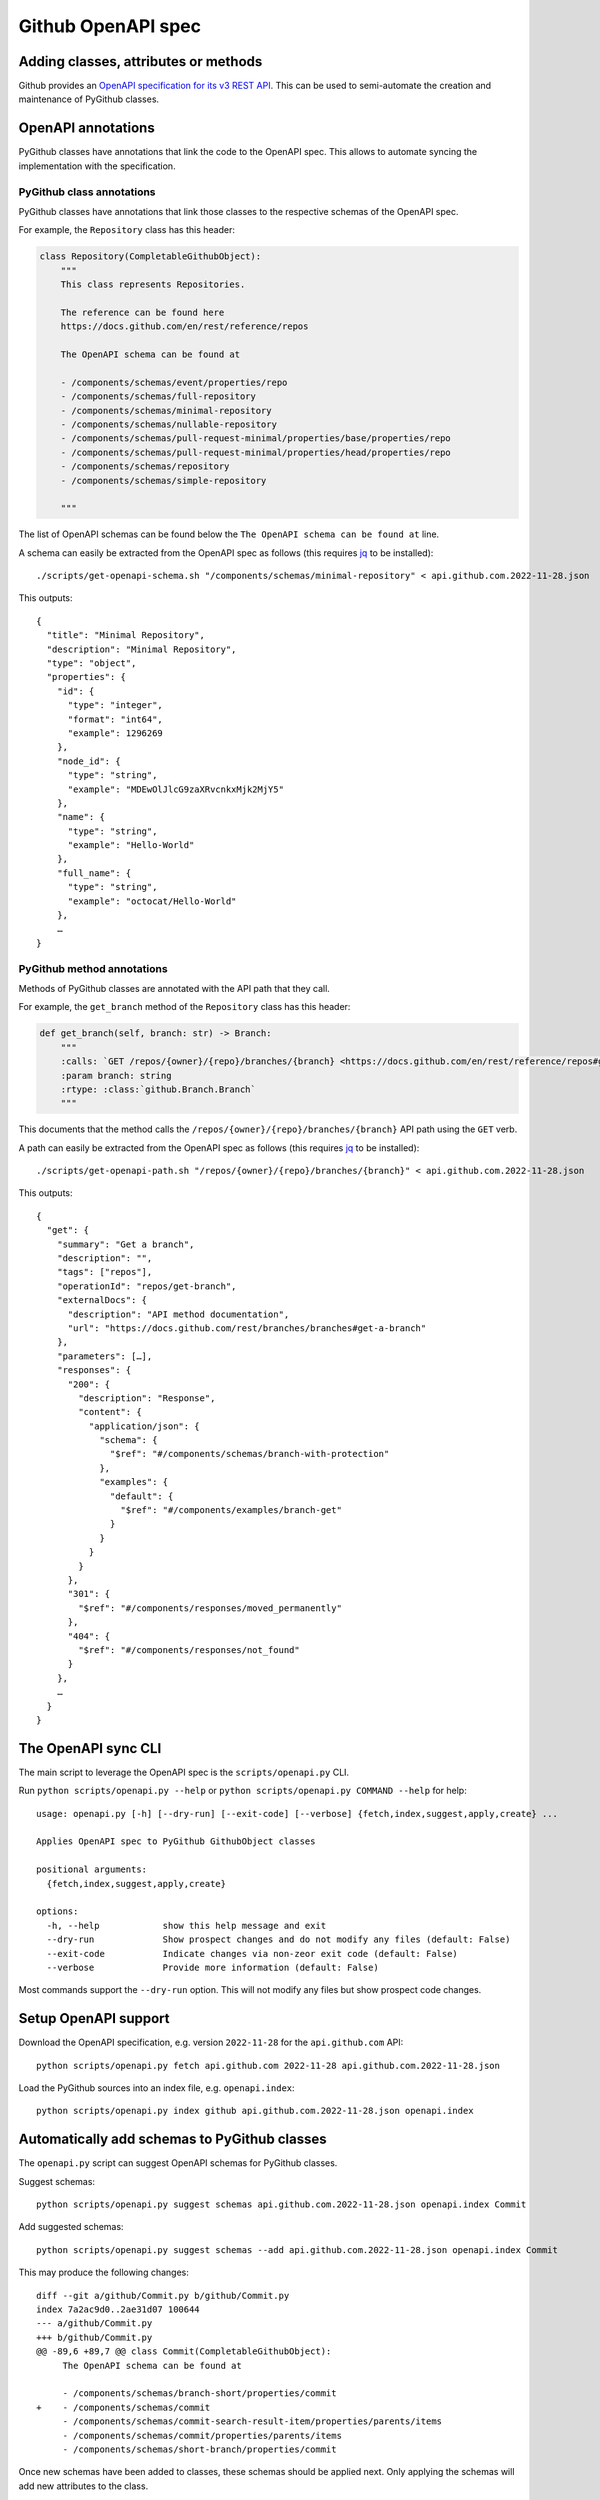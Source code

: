 Github OpenAPI spec
===================

Adding classes, attributes or methods
-------------------------------------

Github provides an `OpenAPI specification for its v3 REST API <https://github.com/github/rest-api-description/>`__.
This can be used to semi-automate the creation and maintenance of PyGithub classes.

OpenAPI annotations
-------------------

PyGithub classes have annotations that link the code to the OpenAPI spec. This allows to automate syncing
the implementation with the specification.

PyGithub class annotations
~~~~~~~~~~~~~~~~~~~~~~~~~~

PyGithub classes have annotations that link those classes to the respective schemas of the OpenAPI spec.

For example, the ``Repository`` class has this header:

.. code-block:: python

    class Repository(CompletableGithubObject):
        """
        This class represents Repositories.

        The reference can be found here
        https://docs.github.com/en/rest/reference/repos

        The OpenAPI schema can be found at

        - /components/schemas/event/properties/repo
        - /components/schemas/full-repository
        - /components/schemas/minimal-repository
        - /components/schemas/nullable-repository
        - /components/schemas/pull-request-minimal/properties/base/properties/repo
        - /components/schemas/pull-request-minimal/properties/head/properties/repo
        - /components/schemas/repository
        - /components/schemas/simple-repository

        """

The list of OpenAPI schemas can be found below the ``The OpenAPI schema can be found at`` line.

.. _get-openapi-schema:

A schema can easily be extracted from the OpenAPI spec as follows (this requires `jq <https://jqlang.github.io/jq/>`__ to be installed)::

    ./scripts/get-openapi-schema.sh "/components/schemas/minimal-repository" < api.github.com.2022-11-28.json

This outputs::

    {
      "title": "Minimal Repository",
      "description": "Minimal Repository",
      "type": "object",
      "properties": {
        "id": {
          "type": "integer",
          "format": "int64",
          "example": 1296269
        },
        "node_id": {
          "type": "string",
          "example": "MDEwOlJlcG9zaXRvcnkxMjk2MjY5"
        },
        "name": {
          "type": "string",
          "example": "Hello-World"
        },
        "full_name": {
          "type": "string",
          "example": "octocat/Hello-World"
        },
        …
    }

PyGithub method annotations
~~~~~~~~~~~~~~~~~~~~~~~~~~~

Methods of PyGithub classes are annotated with the API path that they call.

For example, the ``get_branch`` method of the ``Repository`` class has this header:

.. code-block:: python

    def get_branch(self, branch: str) -> Branch:
        """
        :calls: `GET /repos/{owner}/{repo}/branches/{branch} <https://docs.github.com/en/rest/reference/repos#get-a-branch>`_
        :param branch: string
        :rtype: :class:`github.Branch.Branch`
        """

This documents that the method calls the ``/repos/{owner}/{repo}/branches/{branch}`` API path using the ``GET`` verb.

.. _get-openapi-path:

A path can easily be extracted from the OpenAPI spec as follows (this requires `jq <https://jqlang.github.io/jq/>`__ to be installed)::

    ./scripts/get-openapi-path.sh "/repos/{owner}/{repo}/branches/{branch}" < api.github.com.2022-11-28.json

This outputs::

    {
      "get": {
        "summary": "Get a branch",
        "description": "",
        "tags": ["repos"],
        "operationId": "repos/get-branch",
        "externalDocs": {
          "description": "API method documentation",
          "url": "https://docs.github.com/rest/branches/branches#get-a-branch"
        },
        "parameters": […],
        "responses": {
          "200": {
            "description": "Response",
            "content": {
              "application/json": {
                "schema": {
                  "$ref": "#/components/schemas/branch-with-protection"
                },
                "examples": {
                  "default": {
                    "$ref": "#/components/examples/branch-get"
                  }
                }
              }
            }
          },
          "301": {
            "$ref": "#/components/responses/moved_permanently"
          },
          "404": {
            "$ref": "#/components/responses/not_found"
          }
        },
        …
      }
    }

The OpenAPI sync CLI
--------------------

The main script to leverage the OpenAPI spec is the ``scripts/openapi.py`` CLI.

Run ``python scripts/openapi.py --help`` or ``python scripts/openapi.py COMMAND --help`` for help::

    usage: openapi.py [-h] [--dry-run] [--exit-code] [--verbose] {fetch,index,suggest,apply,create} ...

    Applies OpenAPI spec to PyGithub GithubObject classes

    positional arguments:
      {fetch,index,suggest,apply,create}

    options:
      -h, --help            show this help message and exit
      --dry-run             Show prospect changes and do not modify any files (default: False)
      --exit-code           Indicate changes via non-zeor exit code (default: False)
      --verbose             Provide more information (default: False)

Most commands support the ``--dry-run`` option. This will not modify any files but show prospect code changes.

Setup OpenAPI support
---------------------

Download the OpenAPI specification, e.g. version ``2022-11-28`` for the ``api.github.com`` API::

    python scripts/openapi.py fetch api.github.com 2022-11-28 api.github.com.2022-11-28.json

Load the PyGithub sources into an index file, e.g. ``openapi.index``::

    python scripts/openapi.py index github api.github.com.2022-11-28.json openapi.index

Automatically add schemas to PyGithub classes
---------------------------------------------

The ``openapi.py`` script can suggest OpenAPI schemas for PyGithub classes.

Suggest schemas::

    python scripts/openapi.py suggest schemas api.github.com.2022-11-28.json openapi.index Commit

Add suggested schemas::

    python scripts/openapi.py suggest schemas --add api.github.com.2022-11-28.json openapi.index Commit

This may produce the following changes::

    diff --git a/github/Commit.py b/github/Commit.py
    index 7a2ac9d0..2ae31d07 100644
    --- a/github/Commit.py
    +++ b/github/Commit.py
    @@ -89,6 +89,7 @@ class Commit(CompletableGithubObject):
         The OpenAPI schema can be found at

         - /components/schemas/branch-short/properties/commit
    +    - /components/schemas/commit
         - /components/schemas/commit-search-result-item/properties/parents/items
         - /components/schemas/commit/properties/parents/items
         - /components/schemas/short-branch/properties/commit


Once new schemas have been added to classes, these schemas should be applied next. Only applying the
schemas will add new attributes to the class.

.. _apply-schemas:

Automatically apply schemas to PyGithub classes
-----------------------------------------------

After new schemas have been added to PyGithub classes, or a new OpenAPI spec has been downloaded,
the schemas can be applied to PyGithub classes as follows.

First update the index, then apply the schemas (here to class ``Commit`` only)::

    python scripts/openapi.py index github api.github.com.2022-11-28.json openapi.index
    python scripts/openapi.py apply --tests --new-schemas create-class github api.github.com.2022-11-28.json openapi.index Commit

This may produce the following changes::

    diff --git a/github/Commit.py b/github/Commit.py
    index 84cb78eb..2ae31d07 100644
    --- a/github/Commit.py
    +++ b/github/Commit.py
    @@ -100,6 +100,7 @@ class Commit(CompletableGithubObject):
         def _initAttributes(self) -> None:
             self._author: Attribute[NamedUser] = NotSet
             self._comments_url: Attribute[str] = NotSet
    +        self._commit: Attribute[GitCommit] = NotSet
             self._committer: Attribute[NamedUser] = NotSet
             self._files: Attribute[list[File]] = NotSet
             self._html_url: Attribute[str] = NotSet
    @@ -128,6 +129,11 @@ class Commit(CompletableGithubObject):
             self._completeIfNotSet(self._comments_url)
             return self._comments_url.value

    +    @property
    +    def commit(self) -> GitCommit:
    +        self._completeIfNotSet(self._commit)
    +        return self._commit.value
    +
         @property
         def committer(self) -> NamedUser:
             self._completeIfNotSet(self._committer)
    @@ -332,6 +338,8 @@ class Commit(CompletableGithubObject):
                 self._author = self._makeClassAttribute(github.NamedUser.NamedUser, attributes["author"])
             if "comments_url" in attributes:  # pragma no branch
                 self._comments_url = self._makeStringAttribute(attributes["comments_url"])
    +        if "commit" in attributes:  # pragma no branch
    +            self._commit = self._makeClassAttribute(github.GitCommit.GitCommit, attributes["commit"])
             if "committer" in attributes:  # pragma no branch
                 self._committer = self._makeClassAttribute(github.NamedUser.NamedUser, attributes["committer"])
             if "files" in attributes:  # pragma no branch

With option ``--tests``, tests will also be modified.

Some attributes may return schemas that are not implemented by any PyGithub class. In that case,
option ``--new-schemas create-class`` creates all those classes.

.. _create-class:

Create a PyGithub class from an OpenAPI schema
----------------------------------------------

Note: PyGithub classes can be created automatically where needed using ``--new-schemas create-class``
when :ref:`applying schemas <apply-schemas>` or :ref:`creating methods <create-method>`.

PyGithub classes can be created based on a Github OpenAPI schema. However, it is easier to start from a Github REST API path.
Given a Github REST API path like ``/app``, you can extract the ``GET`` response from the OpenAPI spec via::

    ./scripts/get-openapi-path.sh "/app" < api.github.com.2022-11-28.json

The JSON path ``'.get.responses."200".content'`` provides details about the response schema::

    ./scripts/get-openapi-path.sh "/app" < api.github.com.2022-11-28.json | jq '.get.responses."200".content'
    {
      "application/json": {
        "schema": {
          "$ref": "#/components/schemas/integration"
        },
        …
      }
    }

A new PyGithub can be created from an OpenAPI schema as follows.

First, update the index, then create the class::

    python scripts/openapi.py index github api.github.com.2022-11-28.json openapi.index
    python scripts/openapi.py create class --tests --new-schemas create-class \
      github api.github.com.2022-11-28.json openapi.index \
      AuthenticatedApp https://docs.github.com/en/rest/reference/apps#get-the-authenticated-app \
      /components/schemas/integration

The Github docs URL (in above example ``https://docs.github.com/en/rest/reference/apps#get-the-authenticated-app``)
can be obtained from the OpenAPI spec via JSON path ``'.get.externalDocs.url'``::

    ./scripts/get-openapi-path.sh "/app" < api.github.com.2022-11-28.json | jq '.get.externalDocs.url'
    "https://docs.github.com/rest/apps/apps#get-the-authenticated-app"

This would create the following PyGithub class (``github/AuthenticatedApp.py``)::

    ############################ Copyrights and license ############################
    …
    ################################################################################

    from __future__ import annotations

    from typing import Any, TYPE_CHECKING
    from datetime import datetime, timezone

    import github.NamedUser
    from github.GithubObject import NonCompletableGithubObject
    from github.GithubObject import Attribute, NotSet

    if TYPE_CHECKING:
        from github.GithubObject import NonCompletableGithubObject
        from github.NamedUser import NamedUser


    class AuthenticatedApp(NonCompletableGithubObject):
        """
        This class represents AuthenticatedApp.

        The reference can be found here
        https://docs.github.com/en/rest/reference/apps#get-the-authenticated-app

        The OpenAPI schema can be found at
        - /components/schemas/integration

        """

        def _initAttributes(self) -> None:
            self._client_id: Attribute[str] = NotSet
            self._created_at: Attribute[datetime] = NotSet
            …
            self._owner: Attribute[NamedUser] = NotSet
            self._slug: Attribute[str] = NotSet
            self._updated_at: Attribute[datetime] = NotSet

        def __repr__(self) -> str:
            # TODO: replace "some_attribute" with uniquely identifying attributes in the dict, then run:
            return self.get__repr__({"some_attribute": self._some_attribute.value})

        @property
        def client_id(self) -> str:
            return self._client_id.value

        @property
        def created_at(self) -> datetime:
            return self._created_at.value

        @property
        def owner(self) -> NamedUser:
            return self._owner.value

        @property
        def slug(self) -> str:
            return self._slug.value

        @property
        def updated_at(self) -> datetime:
            return self._updated_at.value

        def _useAttributes(self, attributes: dict[str, Any]) -> None:
            # TODO: remove if parent does not implement this
            super()._useAttributes(attributes)
            if "client_id" in attributes:  # pragma no branch
                self._client_id = self._makeStringAttribute(attributes["client_id"])
            if "created_at" in attributes:  # pragma no branch
                self._created_at = self._makeDatetimeAttribute(attributes["created_at"])
            …
            if "owner" in attributes:  # pragma no branch
                self._owner = self._makeClassAttribute(github.NamedUser.NamedUser, attributes["owner"])
            if "slug" in attributes:  # pragma no branch
                self._slug = self._makeStringAttribute(attributes["slug"])
            if "updated_at" in attributes:  # pragma no branch
                self._updated_at = self._makeDatetimeAttribute(attributes["updated_at"])

As well as the following PyGithub test class (``tests/AuthenticatedApp.py``)::

    ############################ Copyrights and license ############################
    …
    ################################################################################

    from __future__ import annotations

    from datetime import datetime, timezone

    from . import Framework


    class AuthenticatedApp(Framework.TestCase):
        def setUp(self):
            super().setUp()
            # TODO: create an instance of type AuthenticatedApp and assign to self.aa, then run:
            #   pytest ./tests/AuthenticatedApp.py -k testAttributes --record
            #   ./scripts/update-assertions.sh ./tests/AuthenticatedApp.py testAttributes
            #   pre-commit run --all-files
            self.aa = None

        def testAttributes(self):
            aa = self.aa
            self.assertEqual(aa.__repr__(), "")
            self.assertEqual(aa.client_id, "")
            self.assertEqual(aa.created_at, datetime(2020, 1, 2, 12, 34, 56, tzinfo=timezone.utc))
            …
            self.assertEqual(aa.slug, "")
            self.assertEqual(aa.updated_at, datetime(2020, 1, 2, 12, 34, 56, tzinfo=timezone.utc))


First complete the ``setUp`` method like::

    def setUp(self):
        self.authMode = "app"  # usually not needed
        super().setUp()
        self.aa = self.g.get_app()  # the method that returns the tested class

Next, record test data for the ``testAttributes`` test method::

    pytest ./tests/AuthenticatedApp.py -k testAttributes --record

You will see ``AssertionError`` because the assertions in ``testAttributes`` do not match the recorded data.
So update the expected values::

    ./scripts/update-assertions.sh tests/AuthenticatedApp.py testAttributes

Once all assertions are updated, you can run the new test class::

    pytest tests/AuthenticatedApp.py

.. _create-method:

Create a PyGithub method from an OpenAPI path
---------------------------------------------

Note: Creating methods is not fully implemented. However, the create code is a good starting point.

Methods can be added to PyGithub classes via the ``scripts/openapi.py`` script.

First update the index, then create a method::

    python scripts/openapi.py index github api.github.com.2022-11-28.json openapi.index
    python scripts/openapi.py create method --new-schemas create-class \
      api.github.com.2022-11-28.json openapi.index \
      AuthenticatedApp get_installations GET /app/installations

Adds the method ``get_installations`` to ``github/AuthenticatedApp.py``::

    def get_installations(self) -> list[Installation]:
        """
        :calls: `GET /app/installations <https://docs.github.com/rest/apps/apps#list-installations-for-the-authenticated-app>`_
        :rtype: list[github.Installation.Installation]

        List installations for the authenticated app.
        """
        headers, data = self._requester.requestJsonAndCheck("GET", f"{self.url}/installations")
        return data
